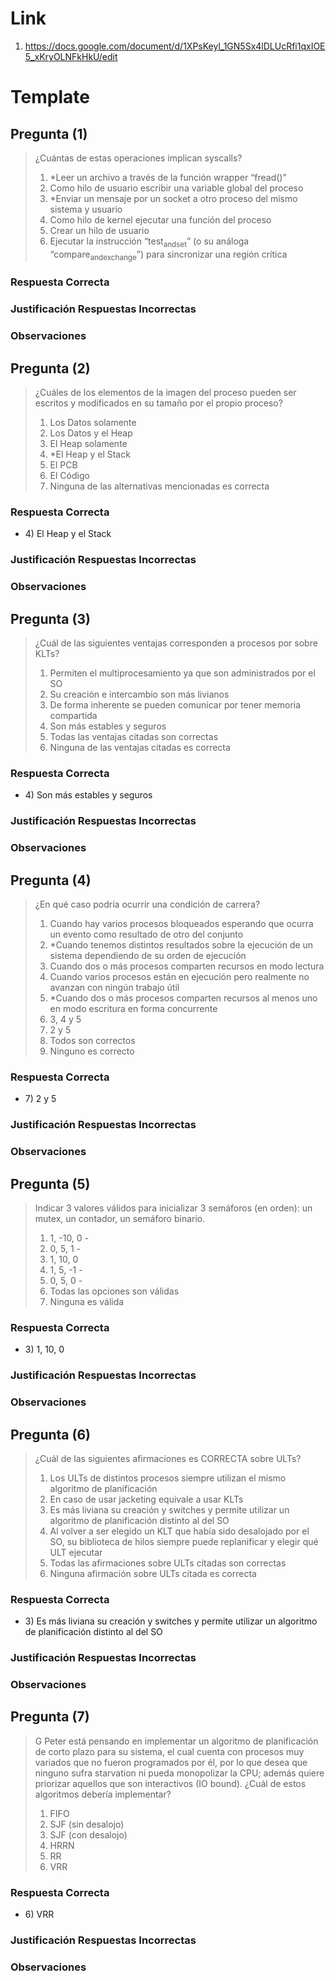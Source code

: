 * Link
   1. https://docs.google.com/document/d/1XPsKeyl_1GN5Sx4lDLUcRfi1qxIOE5_xKryOLNFkHkU/edit
* Template
** Pregunta (1)
   #+BEGIN_QUOTE
   ¿Cuántas de estas operaciones implican syscalls?
   
   1) *Leer un archivo a través de la función wrapper “fread()”
   2) Como hilo de usuario escribir una variable global del proceso
   3) *Enviar un mensaje por un socket a otro proceso del mismo sistema y usuario
   4) Como hilo de kernel ejecutar una función del proceso
   5) Crear un hilo de usuario
   6) Ejecutar la instrucción “test_and_set” (o su análoga “compare_and_exchange”) para sincronizar una región crítica
   #+END_QUOTE
*** Respuesta Correcta
*** Justificación Respuestas Incorrectas
*** Observaciones
** Pregunta (2)
   #+BEGIN_QUOTE
   ¿Cuáles de los elementos de la imagen del proceso pueden ser escritos y modificados en su tamaño por el propio proceso?
   
   1) Los Datos solamente
   2) Los Datos y el Heap
   3) El Heap solamente
   4) *El Heap y el Stack
   5) El PCB
   6) El Código
   7) Ninguna de las alternativas mencionadas es correcta
   #+END_QUOTE
*** Respuesta Correcta
   - 4) El Heap y el Stack
*** Justificación Respuestas Incorrectas
*** Observaciones
** Pregunta (3)
   #+BEGIN_QUOTE
   ¿Cuál de las siguientes ventajas corresponden a procesos por sobre KLTs?

   1) Permiten el multiprocesamiento ya que son administrados por el SO
   2) Su creación e intercambio son más livianos
   3) De forma inherente se pueden comunicar por tener memoria compartida
   4) Son más estables y seguros
   5) Todas las ventajas citadas son correctas
   6) Ninguna de las ventajas citadas es correcta
   #+END_QUOTE
*** Respuesta Correcta
   - 4) Son más estables y seguros
*** Justificación Respuestas Incorrectas
*** Observaciones
** Pregunta (4)
   #+BEGIN_QUOTE
   ¿En qué caso podría ocurrir una condición de carrera?
   
   1) Cuando hay varios procesos bloqueados esperando que ocurra un evento como resultado de otro del conjunto
   2) *Cuando tenemos distintos resultados sobre la ejecución de un sistema dependiendo de su orden de ejecución
   3) Cuando dos o más procesos comparten recursos en modo lectura
   4) Cuando varios procesos están en ejecución pero realmente no avanzan con ningún trabajo útil
   5) *Cuando dos o más procesos comparten recursos al menos uno en modo escritura en forma concurrente
   6) 3, 4 y 5
   7) 2 y 5
   8) Todos son correctos
   9) Ninguno es correcto
   #+END_QUOTE
*** Respuesta Correcta
   - 7) 2 y 5
*** Justificación Respuestas Incorrectas
*** Observaciones
** Pregunta (5)
   #+BEGIN_QUOTE
   Indicar 3 valores válidos para inicializar 3 semáforos (en orden): un mutex, un contador, un semáforo binario.
   
   1) 1, -10, 0 -
   2) 0, 5, 1 - 
   3) 1, 10, 0
   4) 1, 5, -1 - 
   5) 0, 5, 0 - 
   6) Todas las opciones son válidas
   7) Ninguna es válida
   #+END_QUOTE
*** Respuesta Correcta
   - 3) 1, 10, 0
*** Justificación Respuestas Incorrectas
*** Observaciones
** Pregunta (6)
   #+BEGIN_QUOTE
   ¿Cuál de las siguientes afirmaciones es CORRECTA sobre ULTs?
   
   1) Los ULTs de distintos procesos siempre utilizan el mismo algoritmo de planificación
   2) En caso de usar jacketing equivale a usar KLTs
   3) Es más liviana su creación y switches y permite utilizar un algoritmo de planificación distinto al del SO
   4) Al volver a ser elegido un KLT que había sido desalojado por el SO, su biblioteca de hilos siempre puede replanificar y elegir qué ULT ejecutar
   5) Todas las afirmaciones sobre ULTs citadas son correctas
   6) Ninguna afirmación sobre ULTs citada es correcta	
   #+END_QUOTE
*** Respuesta Correcta
   - 3) Es más liviana su creación y switches y permite utilizar un algoritmo de planificación distinto al del SO
*** Justificación Respuestas Incorrectas
*** Observaciones
** Pregunta (7)
   #+BEGIN_QUOTE
   G Peter está pensando en implementar un algoritmo de planificación de corto plazo para su sistema,
   el cual cuenta con procesos muy variados que no fueron programados por él,
   por lo que desea que ninguno sufra starvation ni pueda monopolizar la CPU;
   además quiere priorizar aquellos que son interactivos (IO bound).
   ¿Cuál de estos algoritmos debería implementar?
   
   1) FIFO
   2) SJF (sin desalojo) 
   3) SJF (con desalojo) 
   4) HRRN 
   5) RR 
   6) VRR
   #+END_QUOTE
*** Respuesta Correcta
   - 6) VRR
*** Justificación Respuestas Incorrectas
*** Observaciones
